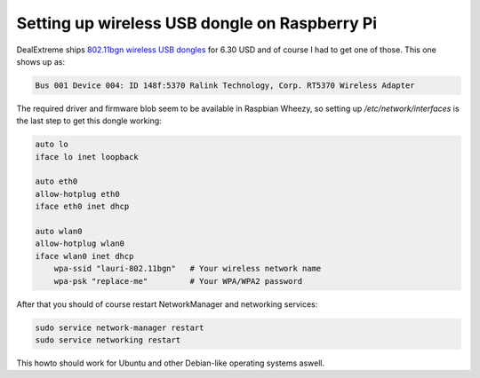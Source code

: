 .. title: Setting up wireless USB dongle on Raspberry Pi
.. date: 2013-06-30
.. author: Lauri Võsandi <lauri.vosandi@gmail.com>
.. tags: Raspbian, Debian, Ralink, interfaces

Setting up wireless USB dongle on Raspberry Pi
==============================================

DealExtreme ships `802.11bgn wireless USB dongles <http://dx.com/p/mini-usb-2-4ghz-150mbps-802-11b-g-n-wifi-wireless-network-card-adapter-black-120933>`_
for 6.30 USD and of course I had to get one of those.
This one shows up as:

.. code:: bash

    Bus 001 Device 004: ID 148f:5370 Ralink Technology, Corp. RT5370 Wireless Adapter

The required driver and firmware blob seem to be available in Raspbian Wheezy, so setting up */etc/network/interfaces* is the last step to get this dongle working:

.. code:: bash

    auto lo
    iface lo inet loopback

    auto eth0
    allow-hotplug eth0
    iface eth0 inet dhcp

    auto wlan0
    allow-hotplug wlan0
    iface wlan0 inet dhcp
        wpa-ssid "lauri-802.11bgn"   # Your wireless network name
        wpa-psk "replace-me"         # Your WPA/WPA2 password

After that you should of course restart NetworkManager and networking services:

.. code:: bash

    sudo service network-manager restart
    sudo service networking restart

This howto should work for Ubuntu and other Debian-like operating systems aswell.

